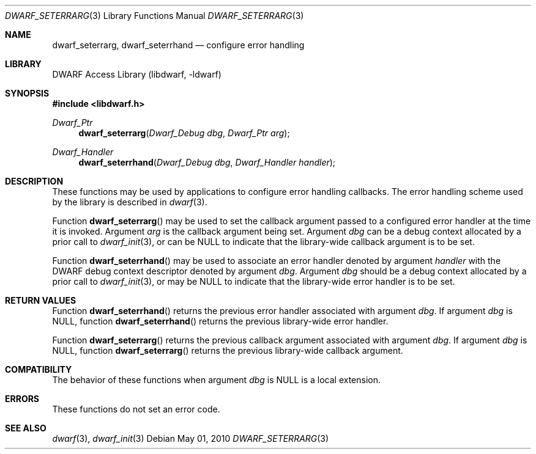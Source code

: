.\" Copyright (c) 2010 Joseph Koshy.  All rights reserved.
.\"
.\" Redistribution and use in source and binary forms, with or without
.\" modification, are permitted provided that the following conditions
.\" are met:
.\" 1. Redistributions of source code must retain the above copyright
.\"    notice, this list of conditions and the following disclaimer.
.\" 2. Redistributions in binary form must reproduce the above copyright
.\"    notice, this list of conditions and the following disclaimer in the
.\"    documentation and/or other materials provided with the distribution.
.\"
.\" This software is provided by Joseph Koshy ``as is'' and
.\" any express or implied warranties, including, but not limited to, the
.\" implied warranties of merchantability and fitness for a particular purpose
.\" are disclaimed.  in no event shall Joseph Koshy be liable
.\" for any direct, indirect, incidental, special, exemplary, or consequential
.\" damages (including, but not limited to, procurement of substitute goods
.\" or services; loss of use, data, or profits; or business interruption)
.\" however caused and on any theory of liability, whether in contract, strict
.\" liability, or tort (including negligence or otherwise) arising in any way
.\" out of the use of this software, even if advised of the possibility of
.\" such damage.
.\"
.\" $Id$
.\"
.Dd May 01, 2010
.Dt DWARF_SETERRARG 3
.Os
.Sh NAME
.Nm dwarf_seterrarg ,
.Nm dwarf_seterrhand
.Nd configure error handling
.Sh LIBRARY
.Lb libdwarf
.Sh SYNOPSIS
.In libdwarf.h
.Ft Dwarf_Ptr
.Fn dwarf_seterrarg "Dwarf_Debug dbg" "Dwarf_Ptr arg"
.Ft Dwarf_Handler
.Fn dwarf_seterrhand "Dwarf_Debug dbg" "Dwarf_Handler handler"
.Sh DESCRIPTION
These functions may be used by applications to configure error handling
callbacks.
The error handling scheme used by the library is described in
.Xr dwarf 3 .
.Pp
Function
.Fn dwarf_seterrarg
may be used to set the callback argument passed to a configured
error handler at the time it is invoked.
Argument
.Ar arg
is the callback argument being set.
Argument
.Ar dbg
can be a debug context allocated by a prior call to
.Xr dwarf_init 3 ,
or can be NULL to indicate that the library-wide callback argument
is to be set.
.Pp
Function
.Fn dwarf_seterrhand
may be used to associate an error handler denoted by argument
.Ar handler
with the DWARF debug context descriptor denoted by argument
.Ar dbg .
Argument
.Ar dbg
should be a debug context allocated by a prior call to
.Xr dwarf_init 3 ,
or may be NULL to indicate that the library-wide error handler
is to be set.
.Sh RETURN VALUES
Function
.Fn dwarf_seterrhand
returns the previous error handler associated with argument
.Ar dbg .
If argument
.Ar dbg
is NULL, function
.Fn dwarf_seterrhand
returns the previous library-wide error handler.
.Pp
Function
.Fn dwarf_seterrarg
returns the previous callback argument associated with argument
.Ar dbg .
If argument
.Ar dbg
is NULL, function
.Fn dwarf_seterrarg
returns the previous library-wide callback argument.
.Sh COMPATIBILITY
The behavior of these functions when argument
.Ar dbg
is NULL is a local extension.
.Sh ERRORS
These functions do not set an error code.
.Sh SEE ALSO
.Xr dwarf 3 ,
.Xr dwarf_init 3
